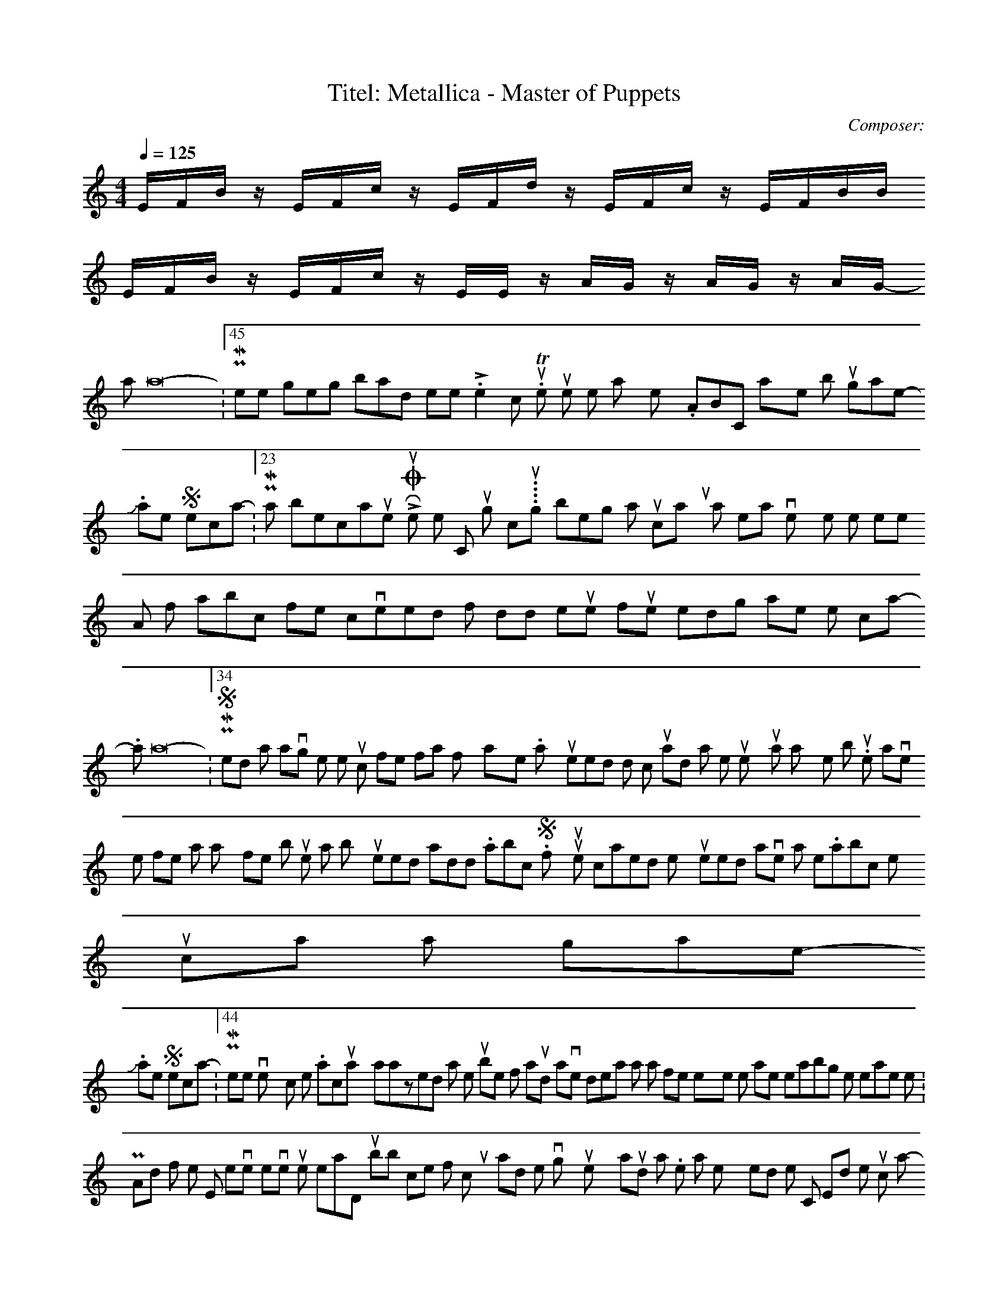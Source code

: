 X:1
T:Titel: Metallica - Master of Puppets
C:Composer:
N:Remarks: start only
Q:1/4=125
M:4/4
L:1/8
K:C
E/2F/2B/2 z/2 E/2F/2c/2 z/2 E/2F/2d/2 z/2 E/2F/2c/2 z/2 E/2F/2B/2B/2
E/2F/2B/2 z/2 E/2F/2c/2 z/2 E/2E/2 z/2 A/2G/2 z/2 A/2G/2 z/2 A/2G/2
-----------------------------------------------------------------------------
Yatta16-06-2007, 12:45 PMI keep getting bad meter. Line2, coloum3. The tunes work when I play them on my .ABC player but wont work in game.
-----------------------------------------------------------------------------
Jake Spectral16-06-2007, 01:23 PMthats because LotRO uses notes C through c....though being a musical numpty that means very little to me hehe
A lot of abc files converted from midid will require further editing to make them compliant.
-----------------------------------------------------------------------------
Yatta16-06-2007, 01:34 PMSorted it I was saving the propper music file formats for my player. What you need to do is cut and past the tune you want to play in to note book. You then save the file as any file but this is the important bit you need to add .abc to it. So if your tune is called test1 you need to save it as test1.abc then you can play it in game.
-----------------------------------------------------------------------------
Jake Spectral16-06-2007, 01:44 PMhehe very common error. I'm actually amazed at the number of ppl around who have no idea what a file extension is, let alone enabling them to rename them :P
And for the wise, never ever use notepad, its rubbish, comes from microsux and is prone to moving your text around a lot. Use a text editor like Crimson Editor or other such app.
-----------------------------------------------------------------------------
RPG_Ash16-06-2007, 03:00 PMVery nice collection! Thanks :D
-----------------------------------------------------------------------------
Nosyd16-06-2007, 04:03 PMI can't seem to get it to work. All I get is this message in my chat window:
Couldn't open file
C:\Documents and Settings\name\My Documents\The Lord of the Rings Online\Music\moz.abc.
I have done as said in the above post, but it doesn't seem to want to open the file? Do I need a special program or something to save these abc files?
Edit: Never mind, I got it to work now. I was being a bit thick it seems... :o
-----------------------------------------------------------------------------
Yatta16-06-2007, 06:01 PMYou should not need a special program just to save the files as .abc. But If you follow this guide it should work.
1st copy this.
